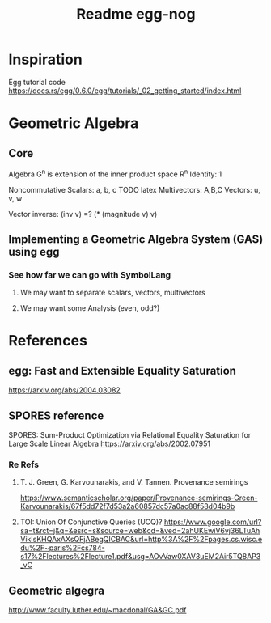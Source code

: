 #+TITLE: Readme egg-nog

* Inspiration
Egg tutorial code https://docs.rs/egg/0.6.0/egg/tutorials/_02_getting_started/index.html

* Geometric Algebra
** Core
Algebra G^n is extension of the inner product space R^n
Identity: 1

Noncommutative
Scalars: a, b, c TODO latex
Multivectors: A,B,C
Vectors: u, v, w

Vector inverse: (inv v) =? (* (magnitude v) v)
** Implementing a Geometric Algebra System (GAS) using egg
*** See how far we can go with SymbolLang
**** We may want to separate scalars, vectors, multivectors
**** We may want some Analysis (even, odd?)

* References
** egg: Fast and Extensible Equality Saturation
https://arxiv.org/abs/2004.03082
** SPORES reference
SPORES: Sum-Product Optimization via Relational Equality Saturation for Large Scale Linear Algebra
https://arxiv.org/abs/2002.07951
*** Re Refs
**** T. J. Green, G. Karvounarakis, and V. Tannen. Provenance semirings
https://www.semanticscholar.org/paper/Provenance-semirings-Green-Karvounarakis/67f5dd72f7d53a2a60857dc57a0ac88f58d04b9b
**** TOI: Union Of Conjunctive Queries (UCQ)? https://www.google.com/url?sa=t&rct=j&q=&esrc=s&source=web&cd=&ved=2ahUKEwiV6vj36LTuAhVikIsKHQAxAXsQFjABegQICBAC&url=http%3A%2F%2Fpages.cs.wisc.edu%2F~paris%2Fcs784-s17%2Flectures%2Flecture1.pdf&usg=AOvVaw0XAV3uEM2Air5TQ8AP3_vC

** Geometric algegra
http://www.faculty.luther.edu/~macdonal/GA&GC.pdf
